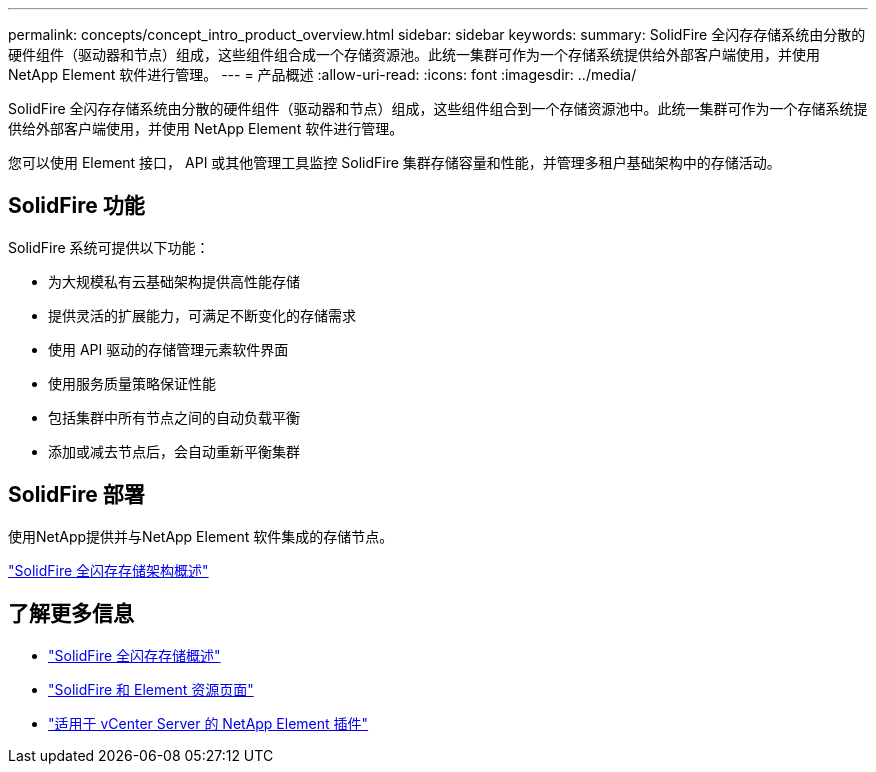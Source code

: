 ---
permalink: concepts/concept_intro_product_overview.html 
sidebar: sidebar 
keywords:  
summary: SolidFire 全闪存存储系统由分散的硬件组件（驱动器和节点）组成，这些组件组合成一个存储资源池。此统一集群可作为一个存储系统提供给外部客户端使用，并使用 NetApp Element 软件进行管理。 
---
= 产品概述
:allow-uri-read: 
:icons: font
:imagesdir: ../media/


[role="lead"]
SolidFire 全闪存存储系统由分散的硬件组件（驱动器和节点）组成，这些组件组合到一个存储资源池中。此统一集群可作为一个存储系统提供给外部客户端使用，并使用 NetApp Element 软件进行管理。

您可以使用 Element 接口， API 或其他管理工具监控 SolidFire 集群存储容量和性能，并管理多租户基础架构中的存储活动。



== SolidFire 功能

SolidFire 系统可提供以下功能：

* 为大规模私有云基础架构提供高性能存储
* 提供灵活的扩展能力，可满足不断变化的存储需求
* 使用 API 驱动的存储管理元素软件界面
* 使用服务质量策略保证性能
* 包括集群中所有节点之间的自动负载平衡
* 添加或减去节点后，会自动重新平衡集群




== SolidFire 部署

使用NetApp提供并与NetApp Element 软件集成的存储节点。

link:../concepts/concept_solidfire_concepts_solidfire_architecture_overview.html["SolidFire 全闪存存储架构概述"]



== 了解更多信息

* https://www.netapp.com/data-storage/solidfire/["SolidFire 全闪存存储概述"^]
* https://www.netapp.com/data-storage/solidfire/documentation["SolidFire 和 Element 资源页面"^]
* https://docs.netapp.com/us-en/vcp/index.html["适用于 vCenter Server 的 NetApp Element 插件"^]

